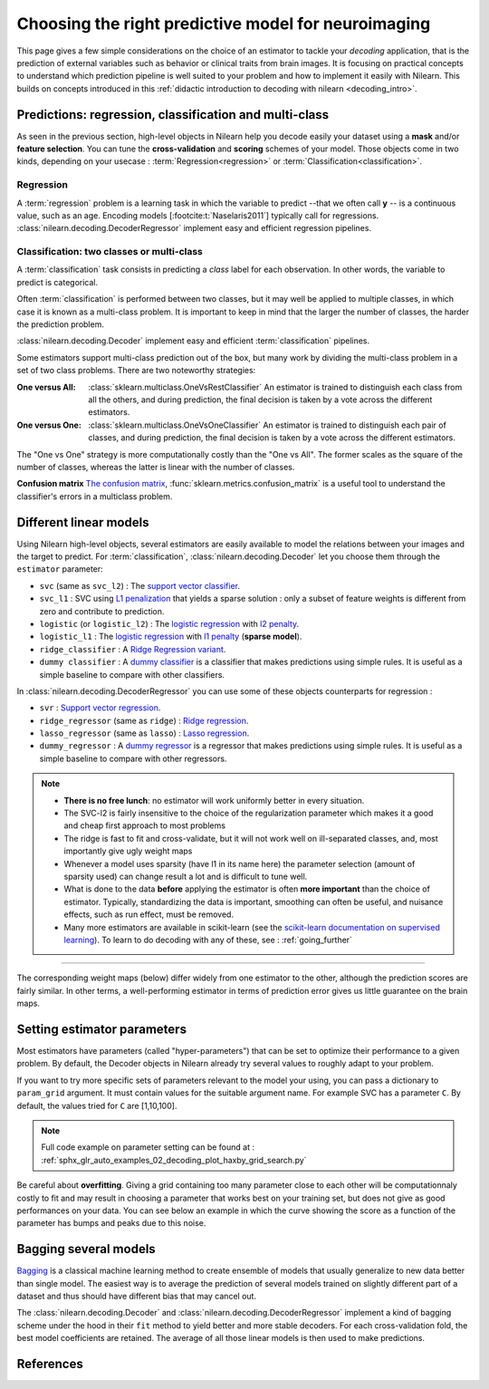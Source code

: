 
.. _estimator_choice:

=====================================================
Choosing the right predictive model for neuroimaging
=====================================================

This page gives a few simple considerations on the choice of an estimator to
tackle your *decoding* application, that is the prediction of external
variables such as behavior or clinical traits from brain images. It is
focusing on practical concepts to understand which prediction pipeline
is well suited to your problem and how to implement it easily with Nilearn.
This builds on concepts introduced in this :ref:`didactic
introduction to decoding with nilearn <decoding_intro>`.


Predictions: regression, classification and multi-class
=======================================================

As seen in the previous section, high-level objects in Nilearn help you decode
easily your dataset using a **mask** and/or **feature selection**. You can tune
the **cross-validation** and **scoring** schemes of your model. Those objects
come in two kinds, depending on your usecase : :term:`Regression<regression>` or :term:`Classification<classification>`.

Regression
----------

A :term:`regression` problem is a learning task in which the variable to predict
--that we often call **y** -- is a continuous value, such as an age.
Encoding models [:footcite:t:`Naselaris2011`] typically call for regressions.
:class:`nilearn.decoding.DecoderRegressor` implement easy and efficient
regression pipelines.

.. seealso::

   * :class:`nilearn.decoding.FREMRegressor`, a pipeline described in the
     :ref:`userguide <frem>`, which yields very good regression performance for
     neuroimaging at a reasonable computational cost.

Classification: two classes or multi-class
------------------------------------------

A :term:`classification` task consists in predicting a *class* label for each
observation. In other words, the variable to predict is categorical.

Often :term:`classification` is performed between two classes, but it may well be
applied to multiple classes, in which case it is known as a multi-class
problem. It is important to keep in mind that the larger the number of
classes, the harder the prediction problem.

:class:`nilearn.decoding.Decoder` implement easy and efficient
:term:`classification` pipelines.

Some estimators support multi-class prediction out of the box, but many
work by dividing the multi-class problem in a set of two class problems.
There are two noteworthy strategies:

:One versus All:

    :class:`sklearn.multiclass.OneVsRestClassifier`
    An estimator is trained to distinguish each class from all the others,
    and during prediction, the final decision is taken by a vote across
    the different estimators.

:One versus One:

    :class:`sklearn.multiclass.OneVsOneClassifier`
    An estimator is trained to distinguish each pair of classes,
    and during prediction, the final decision is taken by a vote across
    the different estimators.

The "One vs One" strategy is more computationally costly than the "One
vs All". The former scales as the square of the number of classes,
whereas the latter is linear with the number of classes.

.. seealso::

  * `Multi-class prediction in scikit-learn's documentation <https://scikit-learn.org/stable/modules/multiclass.html>`_
  * :class:`nilearn.decoding.FREMClassifier`, a pipeline described in the
    :ref:`userguide <frem>`, yielding state-of-the art decoding performance.

**Confusion matrix** `The confusion matrix
<https://en.wikipedia.org/wiki/Confusion_matrix>`_,
:func:`sklearn.metrics.confusion_matrix` is a useful tool to
understand the classifier's errors in a multiclass problem.

.. figure:: ../auto_examples/02_decoding/images/sphx_glr_plot_haxby_multiclass_001.png
   :target: ../auto_examples/02_decoding/plot_haxby_multiclass.html
   :align: center
   :scale: 60

.. figure:: ../auto_examples/02_decoding/images/sphx_glr_plot_haxby_multiclass_002.png
   :target: ../auto_examples/02_decoding/plot_haxby_multiclass.html
   :align: center
   :scale: 40

.. figure:: ../auto_examples/02_decoding/images/sphx_glr_plot_haxby_multiclass_003.png
   :target: ../auto_examples/02_decoding/plot_haxby_multiclass.html
   :align: center
   :scale: 40


Different linear models
=======================

Using Nilearn high-level objects, several estimators are easily available
to model the relations between your images and the target to predict.
For :term:`classification`, :class:`nilearn.decoding.Decoder` let you choose them
through the ``estimator`` parameter:

* ``svc`` (same as ``svc_l2``) : The `support vector classifier <https://scikit-learn.org/stable/modules/svm.html>`_.

* ``svc_l1`` : SVC using `L1 penalization <https://scikit-learn.org/stable/auto_examples/linear_model/plot_logistic_l1_l2_sparsity>`_ that yields a sparse solution : only a subset of feature weights is different from zero and contribute to prediction.

* ``logistic`` (or ``logistic_l2``) : The `logistic regression <https://scikit-learn.org/stable/modules/linear_model.html#logistic-regression>`_ with `l2 penalty <https://scikit-learn.org/stable/auto_examples/linear_model/plot_logistic_l1_l2_sparsity.html>`_.

* ``logistic_l1`` :  The `logistic regression <https://scikit-learn.org/stable/modules/linear_model.html#logistic-regression>`_ with `l1 penalty <https://scikit-learn.org/stable/auto_examples/linear_model/plot_logistic_l1_l2_sparsity.html>`_ (**sparse model**).

* ``ridge_classifier`` : A `Ridge Regression variant
  <https://scikit-learn.org/stable/modules/linear_model.html#ridge-regression-and-classification>`_.

* ``dummy classifier`` : A `dummy classifier <https://scikit-learn.org/stable/modules/generated/sklearn.dummy.DummyClassifier.html>`_ is a classifier that makes predictions using simple rules. It is useful as a simple baseline to compare with other classifiers.

In :class:`nilearn.decoding.DecoderRegressor` you can use some of these objects counterparts for regression :

* ``svr`` : `Support vector regression <https://scikit-learn.org/stable/modules/generated/sklearn.svm.SVR.html>`_.

* ``ridge_regressor`` (same as ``ridge``) : `Ridge regression <https://scikit-learn.org/stable/modules/generated/sklearn.linear_model.RidgeCV.html>`_.

* ``lasso_regressor`` (same as ``lasso``) : `Lasso regression <https://scikit-learn.org/stable/modules/generated/sklearn.linear_model.LassoCV.html>`_.

* ``dummy_regressor`` : A `dummy regressor <https://scikit-learn.org/stable/modules/generated/sklearn.dummy.DummyRegressor.html>`_ is a regressor that makes predictions using simple rules. It is useful as a simple baseline to compare with other regressors.

.. note::

   * **There is no free lunch**: no estimator will work uniformly better
     in every situation.

   * The SVC-l2 is fairly insensitive to the choice of the regularization
     parameter which makes it a good and cheap first approach to most problems

   * The ridge is fast to fit and cross-validate, but it will not work well on
     ill-separated classes, and, most importantly give ugly weight maps

   * Whenever a model uses sparsity (have l1 in its name here) the parameter
     selection (amount of sparsity used) can change result a lot and is difficult
     to tune well.

   * What is done to the data  **before** applying the estimator is
     often  **more important** than the choice of estimator. Typically,
     standardizing the data is important, smoothing can often be useful,
     and nuisance effects, such as run effect, must be removed.

   * Many more estimators are available in scikit-learn (see the
     `scikit-learn documentation on supervised learning
     <https://scikit-learn.org/stable/supervised_learning.html>`_). To learn to
     do decoding with any of these, see : :ref:`going_further`

.. figure:: ../auto_examples/02_decoding/images/sphx_glr_plot_haxby_different_estimators_001.png
   :target: ../auto_examples/02_decoding/plot_haxby_different_estimators.html
   :align: center
   :scale: 80

____

The corresponding weight maps (below) differ widely from one estimator to
the other, although the prediction scores are fairly similar. In other
terms, a well-performing estimator in terms of prediction error gives us
little guarantee on the brain maps.

.. image:: ../auto_examples/02_decoding/images/sphx_glr_plot_haxby_different_estimators_006.png
   :target: ../auto_examples/02_decoding/plot_haxby_different_estimators.html
   :scale: 70
.. image:: ../auto_examples/02_decoding/images/sphx_glr_plot_haxby_different_estimators_005.png
   :target: ../auto_examples/02_decoding/plot_haxby_different_estimators.html
   :scale: 70
.. image:: ../auto_examples/02_decoding/images/sphx_glr_plot_haxby_different_estimators_004.png
   :target: ../auto_examples/02_decoding/plot_haxby_different_estimators.html
   :scale: 70
.. image:: ../auto_examples/02_decoding/images/sphx_glr_plot_haxby_different_estimators_002.png
   :target: ../auto_examples/02_decoding/plot_haxby_different_estimators.html
   :scale: 70
.. image:: ../auto_examples/02_decoding/images/sphx_glr_plot_haxby_different_estimators_003.png
   :target: ../auto_examples/02_decoding/plot_haxby_different_estimators.html
   :scale: 70

Setting estimator parameters
============================

Most estimators have parameters (called "hyper-parameters") that can be set
to optimize their performance to a given problem. By default, the Decoder
objects in Nilearn already try several values to roughly adapt to your problem.

If you want to try more specific sets of parameters relevant to the model
your using, you can pass a dictionary to ``param_grid`` argument. It must contain
values for the suitable argument name. For example SVC has a parameter ``C``.
By default, the values tried for ``C`` are [1,10,100].

.. note::
  Full code example on parameter setting can be found at :
  :ref:`sphx_glr_auto_examples_02_decoding_plot_haxby_grid_search.py`

Be careful about **overfitting**. Giving a grid containing too many parameter
close to each other will be computationnaly costly to fit and may result in
choosing a parameter that works best on your training set, but does not give
as good performances on your data. You can see below an example in which the
curve showing the score as a function of the parameter has bumps and peaks
due to this noise.

.. figure:: ../auto_examples/02_decoding/images/sphx_glr_plot_haxby_grid_search_001.png
   :target: ../auto_examples/02_decoding/plot_haxby_grid_search.html
   :align: center
   :scale: 60

.. seealso::

   `The scikit-learn documentation on parameter selection
   <https://scikit-learn.org/stable/modules/grid_search.html>`_

Bagging several models
============================

`Bagging <https://scikit-learn.org/stable/modules/ensemble.html#bagging-meta-estimator>`_
is a classical machine learning method to create ensemble of models that usually
generalize to new data better than single model. The easiest way is to average
the prediction of several models trained on slightly different part of a
dataset and thus should have different bias that may cancel out.

The :class:`nilearn.decoding.Decoder` and :class:`nilearn.decoding.DecoderRegressor`
implement a kind of bagging scheme under the hood in their ``fit`` method to
yield better and more stable decoders. For each cross-validation fold,
the best model coefficients are retained. The average of all those linear
models is then used to make predictions.

.. seealso::

  * The `scikit-learn documentation <https://scikit-learn.org>`_
    has very detailed explanations on a large variety of estimators and
    machine learning techniques. To become better at decoding, you need
    to study it.

  * :ref:`FREM <frem>`, a pipeline bagging many models that yields very
    good decoding performance at a reasonable computational cost.

  * :ref:`SpaceNet <space_net>`, a method promoting sparsity that can also
    give good brain decoding power and improved decoder maps when sparsity
    is important.

References
==========

.. footbibliography::
